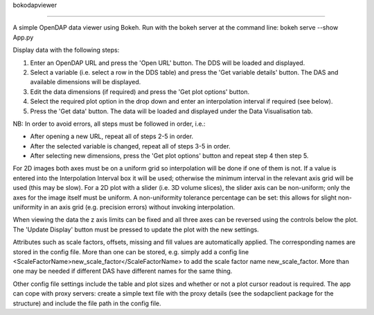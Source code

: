 bokodapviewer

-------------

A simple OpenDAP data viewer using Bokeh.
Run with the bokeh server at the command line: bokeh serve --show App.py

Display data with the following steps:

1. Enter an OpenDAP URL and press the 'Open URL' button. The DDS will be loaded and displayed.
2. Select a variable (i.e. select a row in the DDS table) and press the 'Get variable details' button. The DAS and available dimensions will be displayed.
3. Edit the data dimensions (if required) and press the 'Get plot options' button.
4. Select the required plot option in the drop down and enter an interpolation interval if required (see below).
5. Press the 'Get data' button. The data will be loaded and displayed under the Data Visualisation tab.

NB: In order to avoid errors, all steps must be followed in order, i.e.:

- After opening a new URL, repeat all of steps 2-5 in order.
- After the selected variable is changed, repeat all of steps 3-5 in order.
- After selecting new dimensions, press the 'Get plot options' button and repeat step 4 then step 5.

For 2D images both axes must be on a uniform grid so interpolation will be
done if one of them is not. If a value is entered into the
Interpolation Interval box it will be used; otherwise the minimum interval
in the relevant axis grid will be used (this may be slow). For a 2D plot
with a slider (i.e. 3D volume slices), the slider axis can be non-uniform;
only the axes for the image itself must be uniform. A non-uniformity
tolerance percentage can be set: this allows for slight non-uniformity
in an axis grid (e.g. precision errors) without invoking interpolation.

When viewing the data the z axis limits can be fixed and all three axes
can be reversed using the controls below the plot. The 'Update Display'
button must be pressed to update the plot with the new settings.

Attributes such as scale factors, offsets, missing and fill values are
automatically applied. The corresponding names are stored in the config
file. More than one can be stored, e.g. simply add a config line
<ScaleFactorName>new_scale_factor</ScaleFactorName> to add the scale factor
name new_scale_factor. More than one may be needed if different DAS have
different names for the same thing.

Other config file settings include the table and plot sizes and whether or
not a plot cursor readout is required. The app can cope with proxy servers:
create a simple text file with the proxy details (see the sodapclient
package for the structure) and include the file path in the config file.
